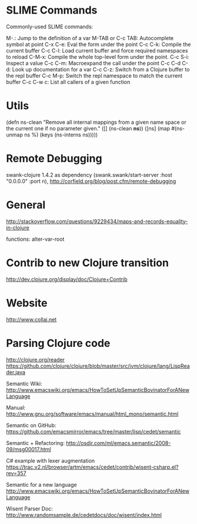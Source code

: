 #+STARTUP: showall

* SLIME Commands
Commonly-used SLIME commands:

M-.: Jump to the definition of a var
M-TAB or C-c TAB: Autocomplete symbol at point
C-x C-e: Eval the form under the point
C-c C-k: Compile the current buffer
C-c C-l: Load current buffer and force required namespaces to reload
C-M-x: Compile the whole top-level form under the point.
C-c S-i: Inspect a value
C-c C-m: Macroexpand the call under the point
C-c C-d C-d: Look up documentation for a var
C-c C-z: Switch from a Clojure buffer to the repl buffer
C-c M-p: Switch the repl namespace to match the current buffer
C-c C-w c: List all callers of a given function

* Utils

(defn ns-clean
       "Remove all internal mappings from a given name space or the current one if no parameter given."
   ([] (ns-clean *ns*)) 
   ([ns] (map #(ns-unmap ns %) (keys (ns-interns ns)))))

* Remote Debugging
swank-clojure 1.4.2 as dependency
(swank.swank/start-server :host "0.0.0.0" :port n),
http://corfield.org/blog/post.cfm/remote-debugging

* General
http://stackoverflow.com/questions/9229434/maps-and-records-equality-in-clojure

functions: alter-var-root

* Contrib to new Clojure transition
http://dev.clojure.org/display/doc/Clojure+Contrib

* Website

http://www.collaj.net

* Parsing Clojure code

http://clojure.org/reader
https://github.com/clojure/clojure/blob/master/src/jvm/clojure/lang/LispReader.java


Semantic Wiki:
http://www.emacswiki.org/emacs/HowToSetUpSemanticBovinatorForANewLanguage

Manual:
http://www.gnu.org/software/emacs/manual/html_mono/semantic.html

Semantic on GitHub:
https://github.com/emacsmirror/emacs/tree/master/lisp/cedet/semantic

Semantic + Refactoring:
http://osdir.com/ml/emacs.semantic/2008-09/msg00017.html

C# example with lexer augmentation
https://trac.v2.nl/browser/artm/emacs/cedet/contrib/wisent-csharp.el?rev=357

Semantic for a new language
http://www.emacswiki.org/emacs/HowToSetUpSemanticBovinatorForANewLanguage

Wisent Parser Doc:
http://www.randomsample.de/cedetdocs/doc/wisent/index.html
